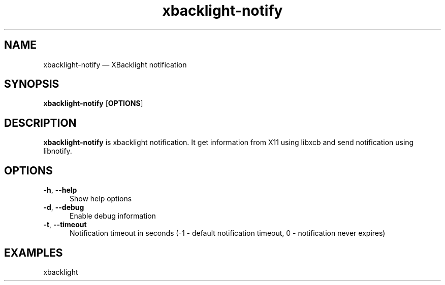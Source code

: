 .TH "xbacklight-notify" "1" "26 March 2022" "xbacklight-notify(1)" "User manual"

.SH NAME

xbacklight-notify \(em XBacklight notification

.SH SYNOPSIS

.PP
\fBxbacklight-notify\fR [\fBOPTIONS\fR]

.SH DESCRIPTION

.PP
\fBxbacklight-notify\fR is xbacklight notification. It get information from X11 using libxcb and send notification using libnotify. 

.SH OPTIONS

.IP "\fB-h\fR, \fB--help\fR" 5
Show help options
.IP "\fB-d\fR, \fB--debug\fR" 5
Enable debug information
.IP "\fB-t\fR, \fB--timeout\fR" 5
Notification timeout in seconds (-1 - default notification timeout, 0 - notification never expires)
.SH EXAMPLES

.EX

.TP
xbacklight
.EE

